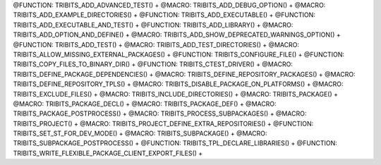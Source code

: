 .. WARNING: The file TribitsDetailedMacroFunctionDoc.rst is autogenerated from
.. the file TribitsDetailedMacroFunctionDocTemplate.rst in the script
.. generate-dev-guide.sh.  Only the file TribitsDetailedMacroFunctionDoc.rst
.. should be directly modified!

@FUNCTION: TRIBITS_ADD_ADVANCED_TEST() +                                       
@MACRO:    TRIBITS_ADD_DEBUG_OPTION() +
@MACRO:    TRIBITS_ADD_EXAMPLE_DIRECTORIES() +
@FUNCTION: TRIBITS_ADD_EXECUTABLE() +
@FUNCTION: TRIBITS_ADD_EXECUTABLE_AND_TEST() +
@FUNCTION: TRIBITS_ADD_LIBRARY() +
@MACRO:    TRIBITS_ADD_OPTION_AND_DEFINE() +
@MACRO:    TRIBITS_ADD_SHOW_DEPRECATED_WARNINGS_OPTION() +
@FUNCTION: TRIBITS_ADD_TEST() +
@MACRO:    TRIBITS_ADD_TEST_DIRECTORIES() +
@MACRO:    TRIBITS_ALLOW_MISSING_EXTERNAL_PACKAGES() +
@FUNCTION: TRIBITS_CONFIGURE_FILE() +
@FUNCTION: TRIBITS_COPY_FILES_TO_BINARY_DIR() +
@FUNCTION: TRIBITS_CTEST_DRIVER() +
@MACRO:    TRIBITS_DEFINE_PACKAGE_DEPENDENCIES() +
@MACRO:    TRIBITS_DEFINE_REPOSITORY_PACKAGES() +
@MACRO:    TRIBITS_DEFINE_REPOSITORY_TPLS() +
@MACRO:    TRIBITS_DISABLE_PACKAGE_ON_PLATFORMS() +
@MACRO:    TRIBITS_EXCLUDE_FILES() +
@MACRO:    TRIBITS_INCLUDE_DIRECTORIES() +
@MACRO:    TRIBITS_PACKAGE() +
@MACRO:    TRIBITS_PACKAGE_DECL() +
@MACRO:    TRIBITS_PACKAGE_DEF() +
@MACRO:    TRIBITS_PACKAGE_POSTPROCESS() +
@MACRO:    TRIBITS_PROCESS_SUBPACKAGES() +
@MACRO:    TRIBITS_PROJECT() +
@MACRO:    TRIBITS_PROJECT_DEFINE_EXTRA_REPOSITORIES() +
@FUNCTION: TRIBITS_SET_ST_FOR_DEV_MODE() +
@MACRO:    TRIBITS_SUBPACKAGE() +
@MACRO:    TRIBITS_SUBPACKAGE_POSTPROCESS() +
@FUNCTION: TRIBITS_TPL_DECLARE_LIBRARIES() +
@FUNCTION: TRIBITS_WRITE_FLEXIBLE_PACKAGE_CLIENT_EXPORT_FILES() +
